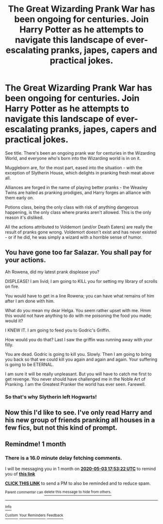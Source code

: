 #+TITLE: The Great Wizarding Prank War has been ongoing for centuries. Join Harry Potter as he attempts to navigate this landscape of ever-escalating pranks, japes, capers and practical jokes.

* The Great Wizarding Prank War has been ongoing for centuries. Join Harry Potter as he attempts to navigate this landscape of ever-escalating pranks, japes, capers and practical jokes.
:PROPERTIES:
:Author: PsiGuy60
:Score: 22
:DateUnix: 1585898887.0
:DateShort: 2020-Apr-03
:FlairText: Prompt
:END:
See title. There's been an ongoing prank war for centuries in the Wizarding World, and everyone who's born into the Wizarding world is in on it.

Muggleborn are, for the most part, eased into the situation - with the exception of Slytherin House, which delights in pranking fresh meat above all.

Alliances are forged in the name of playing better pranks - the Weasley Twins are hailed as pranking prodigies, and Harry forges an alliance with them early on.

Potions class, being the only class with risk of anything dangerous happening, is the only class where pranks aren't allowed. This is the only reason it's disliked.

All the actions attributed to Voldemort (and/or Death Eaters) are really the result of pranks gone wrong. Voldemort doesn't exist and has never existed - or if he did, he was simply a wizard with a horrible sense of humor.


** You have gone too far Salazar. You shall pay for your actions.

Ah Rowena, did my latest prank displease you?

DISPLEASE! I am livid; I am going to KILL you for setting my library of scrolls on fire.

You would have to get in a line Rowena; you can have what remains of him after I am done with him.

What do you mean my dear Helga. You seem rather upset with me. Hmm this would not have anything to do with me poisoning the food you made; would it?

I KNEW IT. I am going to feed you to Godric's Griffin.

How would you do that? Last I saw the griffin was running away with your filly.

You are dead. Godric is going to kill you. Slowly. Then I am going to bring you back so that we could kill you again and again and again. Your suffering is going to be ETERNAL.

I am sure it will be really unpleasant. But you will have to catch me first to get revenge. You never should have challenged me in the Noble Art of Pranking. I am the Greatest Pranker the world has ever seen. Farewell.
:PROPERTIES:
:Author: HHrPie
:Score: 13
:DateUnix: 1585901486.0
:DateShort: 2020-Apr-03
:END:

*** So that's why Slytherin left Hogwarts!
:PROPERTIES:
:Author: thepotatobitchh
:Score: 7
:DateUnix: 1585907899.0
:DateShort: 2020-Apr-03
:END:


** Now this I'd like to see. I've only read Harry and his new group of friends pranking all houses in a few fics, but not this kind of prompt.
:PROPERTIES:
:Author: MrJDN
:Score: 5
:DateUnix: 1585900000.0
:DateShort: 2020-Apr-03
:END:


** Remindme! 1 month
:PROPERTIES:
:Author: nousernameslef
:Score: 1
:DateUnix: 1585936402.0
:DateShort: 2020-Apr-03
:END:

*** There is a 16.0 minute delay fetching comments.

I will be messaging you in 1 month on [[http://www.wolframalpha.com/input/?i=2020-05-03%2017:53:22%20UTC%20To%20Local%20Time][*2020-05-03 17:53:22 UTC*]] to remind you of [[https://np.reddit.com/r/HPfanfiction/comments/fu3y0o/the_great_wizarding_prank_war_has_been_ongoing/fmc03ng/?context=3][*this link*]]

[[https://np.reddit.com/message/compose/?to=RemindMeBot&subject=Reminder&message=%5Bhttps%3A%2F%2Fwww.reddit.com%2Fr%2FHPfanfiction%2Fcomments%2Ffu3y0o%2Fthe_great_wizarding_prank_war_has_been_ongoing%2Ffmc03ng%2F%5D%0A%0ARemindMe%21%202020-05-03%2017%3A53%3A22%20UTC][*CLICK THIS LINK*]] to send a PM to also be reminded and to reduce spam.

^{Parent commenter can} [[https://np.reddit.com/message/compose/?to=RemindMeBot&subject=Delete%20Comment&message=Delete%21%20fu3y0o][^{delete this message to hide from others.}]]

--------------

[[https://np.reddit.com/r/RemindMeBot/comments/e1bko7/remindmebot_info_v21/][^{Info}]]

[[https://np.reddit.com/message/compose/?to=RemindMeBot&subject=Reminder&message=%5BLink%20or%20message%20inside%20square%20brackets%5D%0A%0ARemindMe%21%20Time%20period%20here][^{Custom}]]
[[https://np.reddit.com/message/compose/?to=RemindMeBot&subject=List%20Of%20Reminders&message=MyReminders%21][^{Your Reminders}]]
[[https://np.reddit.com/message/compose/?to=Watchful1&subject=RemindMeBot%20Feedback][^{Feedback}]]
:PROPERTIES:
:Author: RemindMeBot
:Score: 1
:DateUnix: 1585937402.0
:DateShort: 2020-Apr-03
:END:
